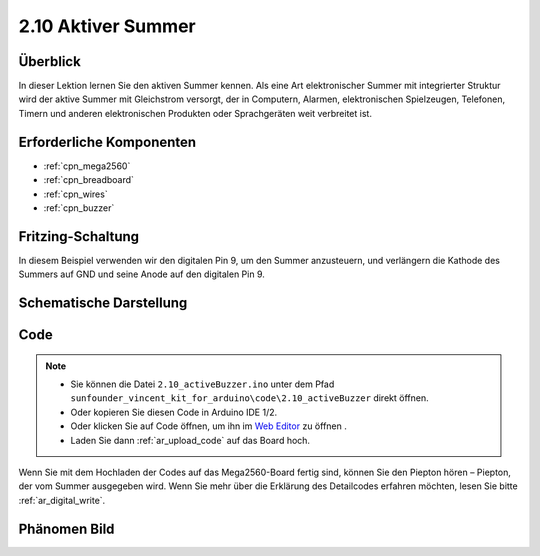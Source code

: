.. _ar_active_buzzer:

2.10 Aktiver Summer
========================

Überblick
-----------------------

In dieser Lektion lernen Sie den aktiven Summer kennen. Als eine Art elektronischer Summer mit integrierter Struktur wird der aktive Summer mit Gleichstrom versorgt, der in Computern, Alarmen, elektronischen Spielzeugen, Telefonen, Timern und anderen elektronischen Produkten oder Sprachgeräten weit verbreitet ist.

Erforderliche Komponenten
-----------------------------------

.. image:: img/list_2.10.png

* :ref:`cpn_mega2560`
* :ref:`cpn_breadboard`
* :ref:`cpn_wires`
* :ref:`cpn_buzzer`


Fritzing-Schaltung
---------------------------

.. image:: img/image448.png

In diesem Beispiel verwenden wir den digitalen Pin 9, um den Summer anzusteuern, und verlängern die Kathode des Summers auf GND und seine Anode auf den digitalen Pin 9.

Schematische Darstellung
----------------------------------

.. image:: img/image450.png

Code
------

.. note::

    * Sie können die Datei ``2.10_activeBuzzer.ino`` unter dem Pfad ``sunfounder_vincent_kit_for_arduino\code\2.10_activeBuzzer`` direkt öffnen.
    * Oder kopieren Sie diesen Code in Arduino IDE 1/2.
    * Oder klicken Sie auf Code öffnen, um ihn im `Web Editor <https://docs.arduino.cc/cloud/web-editor/tutorials/getting-started/getting-started-web-editor>`_ zu öffnen .
    * Laden Sie dann :ref:`ar_upload_code` auf das Board hoch.

.. raw:: html

    <iframe src=https://create.arduino.cc/editor/sunfounder01/6452dcca-4e26-4e50-a32f-a00c8d0ace38/preview?embed style="height:510px;width:100%;margin:10px 0" frameborder=0></iframe>

Wenn Sie mit dem Hochladen der Codes auf das Mega2560-Board fertig sind, können Sie den Piepton hören – Piepton, der vom Summer ausgegeben wird. Wenn Sie mehr über die Erklärung des Detailcodes erfahren möchten, lesen Sie bitte :ref:`ar_digital_write`.

Phänomen Bild
------------------

.. image:: img/image121.jpeg
